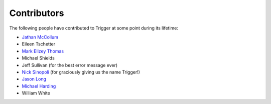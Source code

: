 Contributors
============

The following people have contributed to Trigger at some point during its
lifetime: 

- `Jathan McCollum <https://github.com/jathanism>`_
- Eileen Tschetter
- `Mark Ellzey Thomas <https://github.com/ellzey>`_
- Michael Shields
- Jeff Sullivan (for the best error message ever)
- `Nick Sinopoli <https://github.com/NSinopoli>`_ (for graciously giving us the
  name Trigger!)
- `Jason Long <https://github.com/sh0x>`_
- `Michael Harding <https://github.com/mvh>`_
- William White
